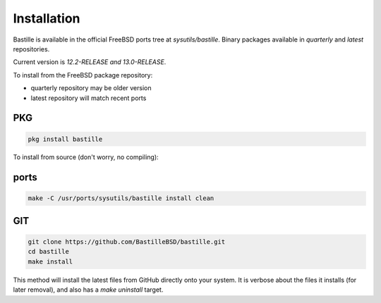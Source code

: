 Installation
============
Bastille is available in the official FreeBSD ports tree at
`sysutils/bastille`. Binary packages available in `quarterly` and `latest`
repositories.

Current version is `12.2-RELEASE and 13.0-RELEASE`.

To install from the FreeBSD package repository:

* quarterly repository may be older version
* latest repository will match recent ports


PKG
---

.. code-block:: shell

  pkg install bastille


To install from source (don't worry, no compiling):

ports
-----

.. code-block:: shell

  make -C /usr/ports/sysutils/bastille install clean


GIT
---

.. code-block:: shell

  git clone https://github.com/BastilleBSD/bastille.git
  cd bastille
  make install

This method will install the latest files from GitHub directly onto your
system. It is verbose about the files it installs (for later removal), and also
has a `make uninstall` target.
